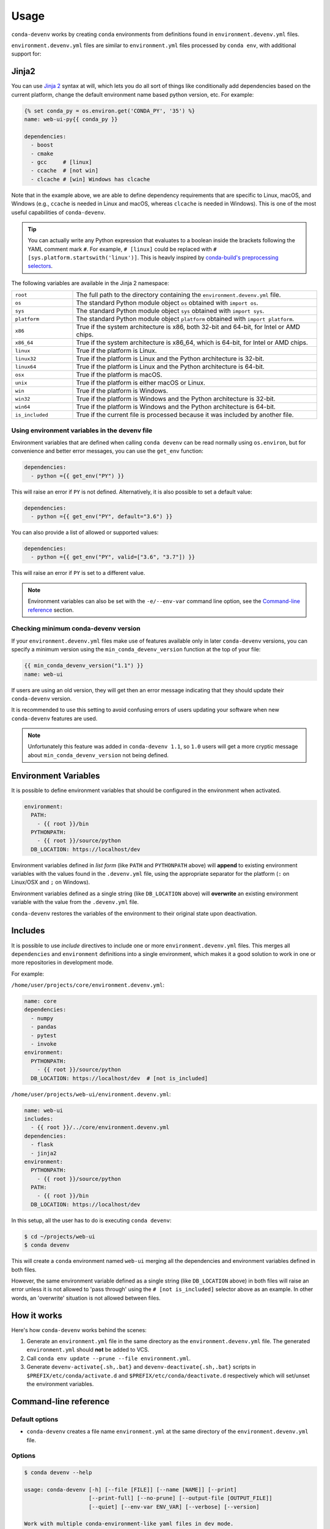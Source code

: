=====
Usage
=====

``conda-devenv`` works by creating ``conda`` environments from definitions found in ``environment.devenv.yml`` files.

``environment.devenv.yml`` files are similar to ``environment.yml`` files processed by ``conda env``, with
additional support for:

Jinja2
======

You can use `Jinja 2 <http://jinja.pocoo.org/docs/2.9/>`_ syntax at will, which lets you do all sort of things
like conditionally add dependencies based on the current platform, change the default environment name
based python version, etc. For example:

.. code-block:: yaml

    {% set conda_py = os.environ.get('CONDA_PY', '35') %}
    name: web-ui-py{{ conda_py }}

    dependencies:
      - boost
      - cmake
      - gcc     # [linux]
      - ccache  # [not win]
      - clcache # [win] Windows has clcache

Note that in the example above, we are able to define dependency requirements
that are specific to Linux, macOS, and Windows (e.g., ``ccache`` is needed in
Linux and macOS, whereas ``clcache`` is needed in Windows). This is one of the
most useful capabilities of ``conda-devenv``.

.. tip::

  You can actually write any Python expression that evaluates to a boolean
  inside the brackets following the YAML comment mark ``#``. For example,
  ``# [linux]`` could be replaced with ``# [sys.platform.startswith('linux')]``.
  This is heavly inspired by `conda-build's preprocessing selectors <https://docs.conda.io/projects/conda-build/en/latest/resources/define-metadata.html#preprocessing-selectors>`_.

The following variables are available in the Jinja 2 namespace:

.. list-table::
   :widths: 20 80

   * - ``root``
     - The full path to the directory containing the ``environment.devenv.yml`` file.
   * - ``os``
     - The standard Python module object ``os`` obtained with ``import os``.
   * - ``sys``
     - The standard Python module object ``sys`` obtained with ``import sys``.
   * - ``platform``
     - The standard Python module object ``platform`` obtained with ``import platform``.
   * - ``x86``
     - True if the system architecture is x86, both 32-bit and 64-bit, for Intel or AMD chips.
   * - ``x86_64``
     - True if the system architecture is x86_64, which is 64-bit, for Intel or AMD chips.
   * - ``linux``
     - True if the platform is Linux.
   * - ``linux32``
     - True if the platform is Linux and the Python architecture is 32-bit.
   * - ``linux64``
     - True if the platform is Linux and the Python architecture is 64-bit.
   * - ``osx``
     - True if the platform is macOS.
   * - ``unix``
     - True if the platform is either macOS or Linux.
   * - ``win``
     - True if the platform is Windows.
   * - ``win32``
     - True if the platform is Windows and the Python architecture is 32-bit.
   * - ``win64``
     - True if the platform is Windows and the Python architecture is 64-bit.
   * - ``is_included``
     - True if the current file is processed because it was included by another file.


Using environment variables in the devenv file
----------------------------------------------

Environment variables that are defined when calling ``conda devenv`` can be read normally using ``os.environ``, but for convenience and better error messages, you can use the
``get_env`` function:

.. code-block:: yaml

    dependencies:
      - python ={{ get_env("PY") }}

This will raise an error if ``PY`` is not defined. Alternatively, it is also possible to set a default value:

.. code-block:: yaml

    dependencies:
      - python ={{ get_env("PY", default="3.6") }}

You can also provide a list of allowed or supported values:

.. code-block:: yaml

    dependencies:
      - python ={{ get_env("PY", valid=["3.6", "3.7"]) }}

This will raise an error if ``PY`` is set to a different value.

.. note::

    Environment variables can also be set with the ``-e/--env-var`` command line option,
    see the `Command-line reference`_ section.


Checking minimum conda-devenv version
-------------------------------------

If your ``environment.devenv.yml`` files make use of features available only in later ``conda-devenv`` versions,
you can specify a minimum  version using the ``min_conda_devenv_version`` function at the top of your file:

.. code-block:: yaml

    {{ min_conda_devenv_version("1.1") }}
    name: web-ui


If users are using an old version, they will get then an error message indicating that they should update
their ``conda-devenv`` version.

It is recommended to use this setting to avoid confusing errors of users updating your software when new
``conda-devenv`` features are used.

.. note::

    Unfortunately this feature was added in ``conda-devenv 1.1``, so ``1.0`` users will get a more cryptic message
    about ``min_conda_devenv_version`` not being defined.


Environment Variables
=====================

It is possible to define environment variables that should be configured in the environment when activated.

.. code-block:: yaml

    environment:
      PATH:
        - {{ root }}/bin
      PYTHONPATH:
        - {{ root }}/source/python
      DB_LOCATION: https://localhost/dev

Environment variables defined in *list form* (like ``PATH`` and ``PYTHONPATH`` above) will **append** to existing
environment variables with the values found in the ``.devenv.yml`` file, using the appropriate separator for the platform (``:`` on Linux/OSX and ``;`` on Windows).

Environment variables defined as a single string (like ``DB_LOCATION`` above) will **overwrite** an existing
environment variable with the value from the ``.devenv.yml`` file.

``conda-devenv`` restores the variables of the environment to their original state upon deactivation.

Includes
========

It is possible to use *include* directives to include one or more ``environment.devenv.yml`` files. This merges all
``dependencies`` and ``environment`` definitions into a single environment, which makes it a good solution to work
in one or more repositories in development mode.

For example:

``/home/user/projects/core/environment.devenv.yml``:

.. code-block:: yaml

    name: core
    dependencies:
      - numpy
      - pandas
      - pytest
      - invoke
    environment:
      PYTHONPATH:
        - {{ root }}/source/python
      DB_LOCATION: https://localhost/dev  # [not is_included]


``/home/user/projects/web-ui/environment.devenv.yml``:

.. code-block:: yaml

    name: web-ui
    includes:
      - {{ root }}/../core/environment.devenv.yml
    dependencies:
      - flask
      - jinja2
    environment:
      PYTHONPATH:
        - {{ root }}/source/python
      PATH:
        - {{ root }}/bin
      DB_LOCATION: https://localhost/dev

In this setup, all the user has to do is executing ``conda devenv``:

.. code-block:: console

    $ cd ~/projects/web-ui
    $ conda devenv

This will create a ``conda`` environment named ``web-ui`` merging all the dependencies and environment variables
defined in both files.

However, the same environment variable defined as a single string (like ``DB_LOCATION`` above) in both files will raise an error
unless it is not allowed to 'pass through' using the ``# [not is_included]`` selector above as an example.
In other words, an 'overwrite' situation is not allowed between files.

How it works
============

Here's how ``conda-devenv`` works behind the scenes:

1. Generate an ``environment.yml`` file in the same directory as the ``environment.devenv.yml`` file. The generated
   ``environment.yml`` should **not** be added to VCS.
2. Call ``conda env update --prune --file environment.yml``.
3. Generate ``devenv-activate{.sh,.bat}`` and ``devenv-deactivate{.sh,.bat}`` scripts in ``$PREFIX/etc/conda/activate.d``
   and ``$PREFIX/etc/conda/deactivate.d`` respectively which will set/unset the environment variables.


Command-line reference
======================

Default options
---------------

- ``conda-devenv`` creates a file name ``environment.yml`` at the same directory of the ``environment.devenv.yml`` file.

Options
-------


.. code-block:: console

    $ conda devenv --help

    usage: conda-devenv [-h] [--file [FILE]] [--name [NAME]] [--print]
                        [--print-full] [--no-prune] [--output-file [OUTPUT_FILE]]
                        [--quiet] [--env-var ENV_VAR] [--verbose] [--version]

    Work with multiple conda-environment-like yaml files in dev mode.

    optional arguments:
      -h, --help            show this help message and exit
      --file [FILE], -f [FILE]
                            The environment.devenv.yml file to process. The
                            default value is 'environment.devenv.yml'.
      --name [NAME], -n [NAME]
                            Name of environment.
      --print               Prints the rendered file as will be sent to conda-env
                            to stdout and exits.
      --print-full          Similar to --print, but also includes the
                            'environment' section.
      --no-prune            Don't pass --prune flag to conda-env.
      --output-file [OUTPUT_FILE]
                            Output filename.
      --quiet               Do not show progress
      --env-var ENV_VAR, -e ENV_VAR
                            Define or override environment variables in the form
                            VAR_NAME or VAR_NAME=VALUE.
      --verbose, -v         Use once for info, twice for debug, three times for
                            trace.
      --version             Show version and exit



``--file``
~~~~~~~~~~

The input file to be processed

``--print``
~~~~~~~~~~~

Prints the contents of the generated file and exits.

``--no-prune``
~~~~~~~~~~~~~~

Don't pass the ``--prune`` flag when calling ``conda env update``

``--output-file``
~~~~~~~~~~~~~~~~~

Specifies the ``conda-env`` file which will be created.

``--env-var``
~~~~~~~~~~~~~~~~~

Define or override environment variables in the form ``VAR_NAME`` or ``VAR_NAME=VALUE``.
Can be used multiple times for different variables.
